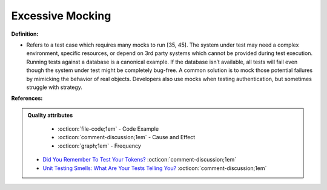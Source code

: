 Excessive Mocking
^^^^^
**Definition:**

* Refers to a test case which requires many mocks to run [35, 45]. The system under test may need a complex environment, specific resources, or depend on 3rd party systems which cannot be provided during test execution. Running tests against a database is a canonical example. If the database isn’t available, all tests will fail even though the system under test might be completely bug-free. A common solution is to mock those potential failures by mimicking the behavior of real objects. Developers also use mocks when testing authentication, but sometimes struggle with strategy.


**References:**

.. admonition:: Quality attributes

    * :octicon:`file-code;1em` -  Code Example
    * :octicon:`comment-discussion;1em` -  Cause and Effect
    * :octicon:`graph;1em` -  Frequency

 * `Did You Remember To Test Your Tokens? <https://dl.acm.org/doi/10.1145/3379597.3387471>`_ :octicon:`comment-discussion;1em`
 * `Unit Testing Smells: What Are Your Tests Telling You? <https://dzone.com/articles/unit-testing-smells-what-are-your-tests-telling-yo>`_ :octicon:`comment-discussion;1em`

